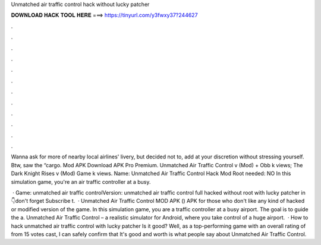 Unmatched air traffic control hack without lucky patcher



𝐃𝐎𝐖𝐍𝐋𝐎𝐀𝐃 𝐇𝐀𝐂𝐊 𝐓𝐎𝐎𝐋 𝐇𝐄𝐑𝐄 ===> https://tinyurl.com/y3fwxy37?244627



.



.



.



.



.



.



.



.



.



.



.



.

Wanna ask for more of nearby local airlines' livery, but decided not to, add at your discretion without stressing yourself. Btw, saw the “cargo. Mod APK Download APK Pro Premium. Unmatched Air Traffic Control v (Mod) + Obb k views; The Dark Knight Rises v (Mod) Game k views. Name: Unmatched Air Traffic Control Hack Mod Root needed: NO In this simulation game, you're an air traffic controller at a busy.

 · Game: unmatched air traffic controlVersion: unmatched air traffic control full hacked without root with lucky patcher in 👇don't forget Subscribe t.  · Unmatched Air Traffic Control MOD APK () APK for those who don't like any kind of hacked or modified version of the game. In this simulation game, you are a traffic controller at a busy airport. The goal is to guide the a. Unmatched Air Traffic Control – a realistic simulator for Android, where you take control of a huge airport.  · How to hack unmatched air traffic control with lucky patcher Is it good? Well, as a top-performing game with an overall rating of from 15 votes cast, I can safely confirm that It's good and worth  is what people say about Unmatched Air Traffic Control.
